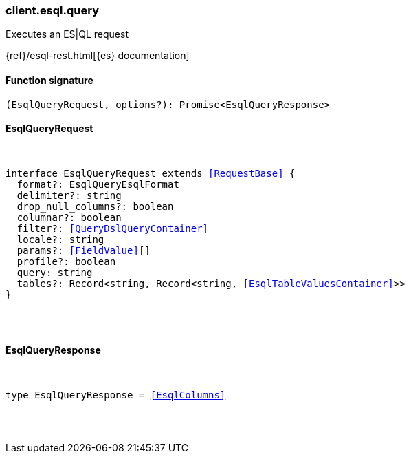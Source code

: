 [[reference-esql-query]]

////////
===========================================================================================================================
||                                                                                                                       ||
||                                                                                                                       ||
||                                                                                                                       ||
||        ██████╗ ███████╗ █████╗ ██████╗ ███╗   ███╗███████╗                                                            ||
||        ██╔══██╗██╔════╝██╔══██╗██╔══██╗████╗ ████║██╔════╝                                                            ||
||        ██████╔╝█████╗  ███████║██║  ██║██╔████╔██║█████╗                                                              ||
||        ██╔══██╗██╔══╝  ██╔══██║██║  ██║██║╚██╔╝██║██╔══╝                                                              ||
||        ██║  ██║███████╗██║  ██║██████╔╝██║ ╚═╝ ██║███████╗                                                            ||
||        ╚═╝  ╚═╝╚══════╝╚═╝  ╚═╝╚═════╝ ╚═╝     ╚═╝╚══════╝                                                            ||
||                                                                                                                       ||
||                                                                                                                       ||
||    This file is autogenerated, DO NOT send pull requests that changes this file directly.                             ||
||    You should update the script that does the generation, which can be found in:                                      ||
||    https://github.com/elastic/elastic-client-generator-js                                                             ||
||                                                                                                                       ||
||    You can run the script with the following command:                                                                 ||
||       npm run elasticsearch -- --version <version>                                                                    ||
||                                                                                                                       ||
||                                                                                                                       ||
||                                                                                                                       ||
===========================================================================================================================
////////

[discrete]
[[client.esql.query]]
=== client.esql.query

Executes an ES|QL request

{ref}/esql-rest.html[{es} documentation]

[discrete]
==== Function signature

[source,ts]
----
(EsqlQueryRequest, options?): Promise<EsqlQueryResponse>
----

[discrete]
==== EsqlQueryRequest

[pass]
++++
<pre>
++++
interface EsqlQueryRequest extends <<RequestBase>> {
  format?: EsqlQueryEsqlFormat
  delimiter?: string
  drop_null_columns?: boolean
  columnar?: boolean
  filter?: <<QueryDslQueryContainer>>
  locale?: string
  params?: <<FieldValue>>[]
  profile?: boolean
  query: string
  tables?: Record<string, Record<string, <<EsqlTableValuesContainer>>>>
}

[pass]
++++
</pre>
++++
[discrete]
==== EsqlQueryResponse

[pass]
++++
<pre>
++++
type EsqlQueryResponse = <<EsqlColumns>>

[pass]
++++
</pre>
++++
